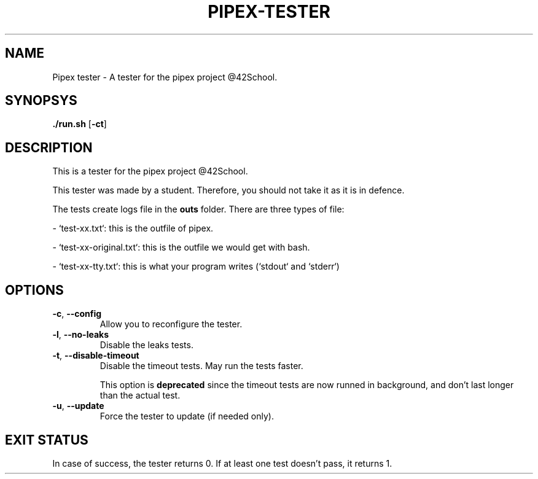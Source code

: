 .TH PIPEX-TESTER 1 "July 09, 2021"
.SH NAME
Pipex tester - A tester for the pipex project @42School.
.SH SYNOPSYS
.B ./run.sh
[\fB-ct\fR]
.SH DESCRIPTION
This is a tester for the pipex project @42School.

This tester was made by a student. Therefore, you should not take it as it is in defence.

The tests create logs file in the \fBouts\fR folder. There are three types of file:

- `test-xx.txt`: this is the outfile of pipex.

- `test-xx-original.txt`: this is the outfile we would get with bash.

- `test-xx-tty.txt`: this is what your program writes (`stdout` and `stderr`)

.SH OPTIONS
.TP
.BR -c ", " --config
Allow you to reconfigure the tester.

.TP
.BR -l ", " --no-leaks
Disable the leaks tests.

.TP
.BR -t ", " --disable-timeout
Disable the timeout tests. May run the tests faster.

This option is \fBdeprecated\fR since the timeout tests are now runned in background, and don't last longer than the actual test.

.TP
.BR -u ", " --update
Force the tester to update (if needed only).

.SH EXIT STATUS
In case of success, the tester returns 0. If at least one test doesn't pass, it returns 1.

